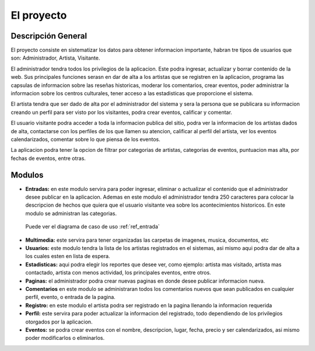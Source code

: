 ﻿El proyecto
===========
Descripción General
-------------------
El proyecto consiste en sistematizar los datos para obtener informacion importante, habran tre tipos de usuarios que son: Administrador, Artista, Visitante.

El administrador tendra todos los privilegios de la aplicacion. Este podra ingresar, actualizar y borrar contenido de la web. Sus principales funciones serasn en  dar de alta a los artistas que se registren en la aplicacion, programa las capsulas de informacion sobre las reseñas historicas, moderar los comentarios, crear eventos, poder administrar la informacion sobre los centros culturales, tener acceso a las estadisticas que proporcione el sistema.

El artista tendra que ser dado de alta por el administrador del sistema y  sera la persona que se publicara su informacion creando un perfil para ser visto por los visitantes, podra crear eventos, calificar y comentar.

El usuario visitante podra acceder a toda la informacion publica del sitio, podra ver la informacion de los artistas dados de alta, contactarse con los perfiles de los que llamen su atencion, calificar al perfil del artista, ver los eventos calendarizados, comentar sobre lo que piensa de los eventos.

La aplicacion podra tener la opcion de filtrar por categorias de artistas, categorias de eventos, puntuacion mas alta, por fechas de eventos, entre otras.



Modulos
-------
* **Entradas:** en este modulo servira para poder ingresar, eliminar o actualizar el contenido que el administrador desee publicar en la aplicacion. Ademas en este modulo el administrador tendra 250 caracteres para colocar la descripcion de hechos que quiera que el usuario visitante vea sobre los acontecimientos historicos. En este modulo se administran las categorias.
 Puede ver el  diagrama de caso de uso :ref:`ref_entrada`
* **Multimedia:** este servira para tener organizadas las carpetas de imagenes, musica, documentos, etc
* **Usuarios:** este modulo tendra la lista de los artistas  registrados en el sistemas, asi mismo aqui podra dar de alta a los cuales esten en lista de espera.
* **Estadisticas:** aqui podra elegir los reportes que desee ver, como ejemplo: artista mas visitado, artista mas contactado, artista con menos actividad, los principales eventos, entre otros.
* **Paginas:** el administrador podra crear nuevas paginas en donde desee publicar informacion nueva.
* **Comentarios** en este modulo se administraran todos los comentarios nuevos que sean publicados en cualquier perfil, evento, o entrada de la pagina.
* **Registro:** en este modulo el artista podra ser registrado en la pagina llenando la informacion requerida
* **Perfil:** este servira para poder actualizar la informacion del registrado, todo dependiendo de los privilegios otorgados por la aplicacion.
* **Eventos:** se podra crear eventos con el nombre, descripcion, lugar, fecha, precio y ser calendarizados, asi mismo poder modificarlos o eliminarlos.
